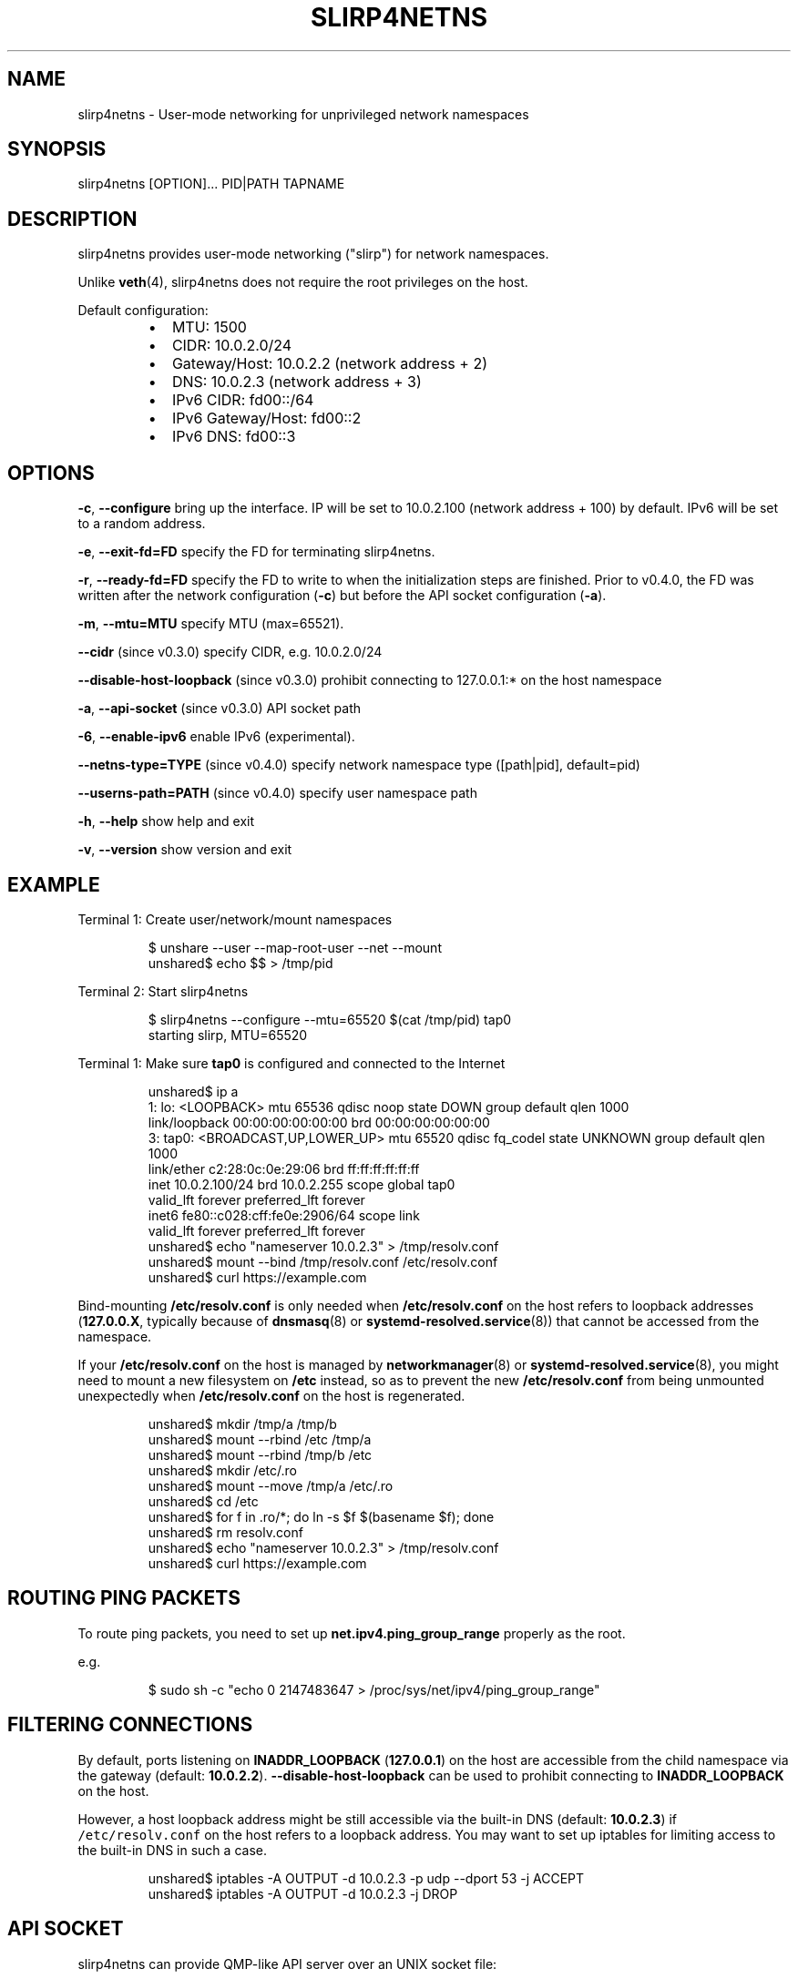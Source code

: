 .nh
.TH SLIRP4NETNS 1 "July 2018" "Rootless Containers" "User Commands"

.SH NAME
.PP
slirp4netns \- User\-mode networking for unprivileged network namespaces


.SH SYNOPSIS
.PP
slirp4netns [OPTION]... PID|PATH TAPNAME


.SH DESCRIPTION
.PP
slirp4netns provides user\-mode networking ("slirp") for network namespaces.

.PP
Unlike \fBveth\fP(4), slirp4netns does not require the root privileges on the host.

.PP
Default configuration:

.RS
.IP \(bu 2
MTU:               1500
.IP \(bu 2
CIDR:              10.0.2.0/24
.IP \(bu 2
Gateway/Host:      10.0.2.2    (network address + 2)
.IP \(bu 2
DNS:               10.0.2.3    (network address + 3)
.IP \(bu 2
IPv6 CIDR:         fd00::/64
.IP \(bu 2
IPv6 Gateway/Host: fd00::2
.IP \(bu 2
IPv6 DNS:          fd00::3

.RE


.SH OPTIONS
.PP
\fB\-c\fP, \fB\-\-configure\fP
bring up the interface. IP will be set to 10.0.2.100 (network address + 100) by default. IPv6 will be set to a random address.

.PP
\fB\-e\fP, \fB\-\-exit\-fd=FD\fP
specify the FD for terminating slirp4netns.

.PP
\fB\-r\fP, \fB\-\-ready\-fd=FD\fP
specify the FD to write to when the initialization steps are finished.
Prior to v0.4.0, the FD was written after the network configuration (\fB\-c\fP)
but before the API socket configuration (\fB\-a\fP).

.PP
\fB\-m\fP, \fB\-\-mtu=MTU\fP
specify MTU (max=65521).

.PP
\fB\-\-cidr\fP (since v0.3.0)
specify CIDR, e.g. 10.0.2.0/24

.PP
\fB\-\-disable\-host\-loopback\fP (since v0.3.0)
prohibit connecting to 127.0.0.1:* on the host namespace

.PP
\fB\-a\fP, \fB\-\-api\-socket\fP (since v0.3.0)
API socket path

.PP
\fB\-6\fP, \fB\-\-enable\-ipv6\fP
enable IPv6 (experimental).

.PP
\fB\-\-netns\-type=TYPE\fP (since v0.4.0)
specify network namespace type ([path|pid], default=pid)

.PP
\fB\-\-userns\-path=PATH\fP (since v0.4.0)
specify user namespace path

.PP
\fB\-h\fP, \fB\-\-help\fP
show help and exit

.PP
\fB\-v\fP, \fB\-\-version\fP
show version and exit


.SH EXAMPLE
.PP
Terminal 1: Create user/network/mount namespaces

.PP
.RS

.nf
$ unshare \-\-user \-\-map\-root\-user \-\-net \-\-mount
unshared$ echo $$ > /tmp/pid

.fi
.RE

.PP
Terminal 2: Start slirp4netns

.PP
.RS

.nf
$ slirp4netns \-\-configure \-\-mtu=65520 $(cat /tmp/pid) tap0
starting slirp, MTU=65520
...

.fi
.RE

.PP
Terminal 1: Make sure \fBtap0\fP is configured and connected to the Internet

.PP
.RS

.nf
unshared$ ip a
1: lo: <LOOPBACK> mtu 65536 qdisc noop state DOWN group default qlen 1000
    link/loopback 00:00:00:00:00:00 brd 00:00:00:00:00:00
3: tap0: <BROADCAST,UP,LOWER\_UP> mtu 65520 qdisc fq\_codel state UNKNOWN group default qlen 1000
    link/ether c2:28:0c:0e:29:06 brd ff:ff:ff:ff:ff:ff
    inet 10.0.2.100/24 brd 10.0.2.255 scope global tap0
       valid\_lft forever preferred\_lft forever
    inet6 fe80::c028:cff:fe0e:2906/64 scope link 
       valid\_lft forever preferred\_lft forever
unshared$ echo "nameserver 10.0.2.3" > /tmp/resolv.conf
unshared$ mount \-\-bind /tmp/resolv.conf /etc/resolv.conf
unshared$ curl https://example.com

.fi
.RE

.PP
Bind\-mounting \fB/etc/resolv.conf\fP is only needed when \fB/etc/resolv.conf\fP on
the host refers to loopback addresses (\fB127.0.0.X\fP, typically because of
\fBdnsmasq\fP(8) or \fBsystemd\-resolved.service\fP(8)) that cannot be accessed from
the namespace.

.PP
If your \fB/etc/resolv.conf\fP on the host is managed by \fBnetworkmanager\fP(8)
or \fBsystemd\-resolved.service\fP(8), you might need to mount a new filesystem on
\fB/etc\fP instead, so as to prevent the new \fB/etc/resolv.conf\fP from being
unmounted unexpectedly when \fB/etc/resolv.conf\fP on the host is regenerated.

.PP
.RS

.nf
unshared$ mkdir /tmp/a /tmp/b
unshared$ mount \-\-rbind /etc /tmp/a
unshared$ mount \-\-rbind /tmp/b /etc
unshared$ mkdir /etc/.ro
unshared$ mount \-\-move /tmp/a /etc/.ro
unshared$ cd /etc
unshared$ for f in .ro/*; do ln \-s $f $(basename $f); done
unshared$ rm resolv.conf
unshared$ echo "nameserver 10.0.2.3" > /tmp/resolv.conf
unshared$ curl https://example.com

.fi
.RE


.SH ROUTING PING PACKETS
.PP
To route ping packets, you need to set up \fBnet.ipv4.ping\_group\_range\fP properly
as the root.

.PP
e.g.

.PP
.RS

.nf
$ sudo sh \-c "echo 0   2147483647  > /proc/sys/net/ipv4/ping\_group\_range"

.fi
.RE


.SH FILTERING CONNECTIONS
.PP
By default, ports listening on \fBINADDR\_LOOPBACK\fP (\fB127.0.0.1\fP) on the host are accessible from the child namespace via the gateway (default: \fB10.0.2.2\fP).
\fB\-\-disable\-host\-loopback\fP can be used to prohibit connecting to \fBINADDR\_LOOPBACK\fP on the host.

.PP
However, a host loopback address might be still accessible via the built\-in DNS (default: \fB10.0.2.3\fP) if \fB\fC/etc/resolv.conf\fR on the host refers to a loopback address.
You may want to set up iptables for limiting access to the built\-in DNS in such a case.

.PP
.RS

.nf
unshared$ iptables \-A OUTPUT \-d 10.0.2.3 \-p udp \-\-dport 53 \-j ACCEPT
unshared$ iptables \-A OUTPUT \-d 10.0.2.3 \-j DROP

.fi
.RE


.SH API SOCKET
.PP
slirp4netns can provide QMP\-like API server over an UNIX socket file:

.PP
.RS

.nf
$ slirp4netns \-\-api\-socket /tmp/slirp4netns.sock ...

.fi
.RE

.PP
\fBadd\_hostfwd\fP: Expose a port (IPv4 only)

.PP
.RS

.nf
$ json='{"execute": "add\_hostfwd", "arguments": {"proto": "tcp", "host\_addr": "0.0.0.0", "host\_port": 8080, "guest\_addr": "10.0.2.100", "guest\_port": 80}}'
$ echo \-n $json | nc \-U /tmp/slirp4netns.sock
{ "return": {"id": 42}}

.fi
.RE

.PP
If \fBhost\_addr\fP is not specified, then it defaults to "0.0.0.0".

.PP
If \fBguest\_addr\fP is not specified, then it will be set to the default address that corresponds to \-\-configure.

.PP
\fBlist\_hostfwd\fP: List exposed ports

.PP
.RS

.nf
$ json='{"execute": "list\_hostfwd"}'
$ echo \-n $json | nc \-U /tmp/slirp4netns.sock
{ "return": {"entries": [{"id": 42, "proto": "tcp", "host\_addr": "0.0.0.0", "host\_port": 8080, "guest\_addr": "10.0.2.100", "guest\_port": 80}]}}

.fi
.RE

.PP
\fBremove\_hostfwd\fP: Remove an exposed port

.PP
.RS

.nf
$ json='{"execute": "remove\_hostfwd", "arguments": {"id": 42}}'
$ echo \-n $json | nc \-U /tmp/slirp4netns.sock
{ "return": {}}

.fi
.RE

.PP
Remarks:

.RS
.IP \(bu 2
Client needs to \fBshutdown\fP the socket with \fBSHUT\_WR\fP after sending every request.
i.e. No support for keep\-alive and timeout.
.IP \(bu 2
slirp4netns "stops the world" during processing API requests.
.IP \(bu 2
A request must be less than 4095 bytes.
.IP \(bu 2
JSON responses may contain \fBerror\fP instead of \fBreturn\fP\&.

.RE


.SH DEFINED NAMESPACE PATHS
.PP
A user can define a network namespace path as opposed to the default process ID:

.PP
.RS

.nf
$ slirp4netns \-\-netns\-type=path ... /path/to/netns tap0

.fi
.RE

.PP
Currently, the \fBnetns\-type=TYPE\fP argument supports \fBpath\fP or \fBpid\fP args with the default being \fBpid\fP\&.

.PP
Additionally, a \fB\-\-userns\-path=PATH\fP argument can be included to override any user namespace path defaults

.PP
.RS

.nf
$ slirp4netns \-\-netns\-type=path \-\-userns\-path=/path/to/userns /path/to/netns tap0

.fi
.RE


.SH SEE ALSO
.PP
\fBnetwork\_namespaces\fP(7), \fBuser\_namespaces\fP(7), \fBveth\fP(4)


.SH AVAILABILITY
.PP
The slirp4netns command is available from \fBhttps://github.com/rootless\-containers/slirp4netns\fP under GNU GENERAL PUBLIC LICENSE Version 2.

